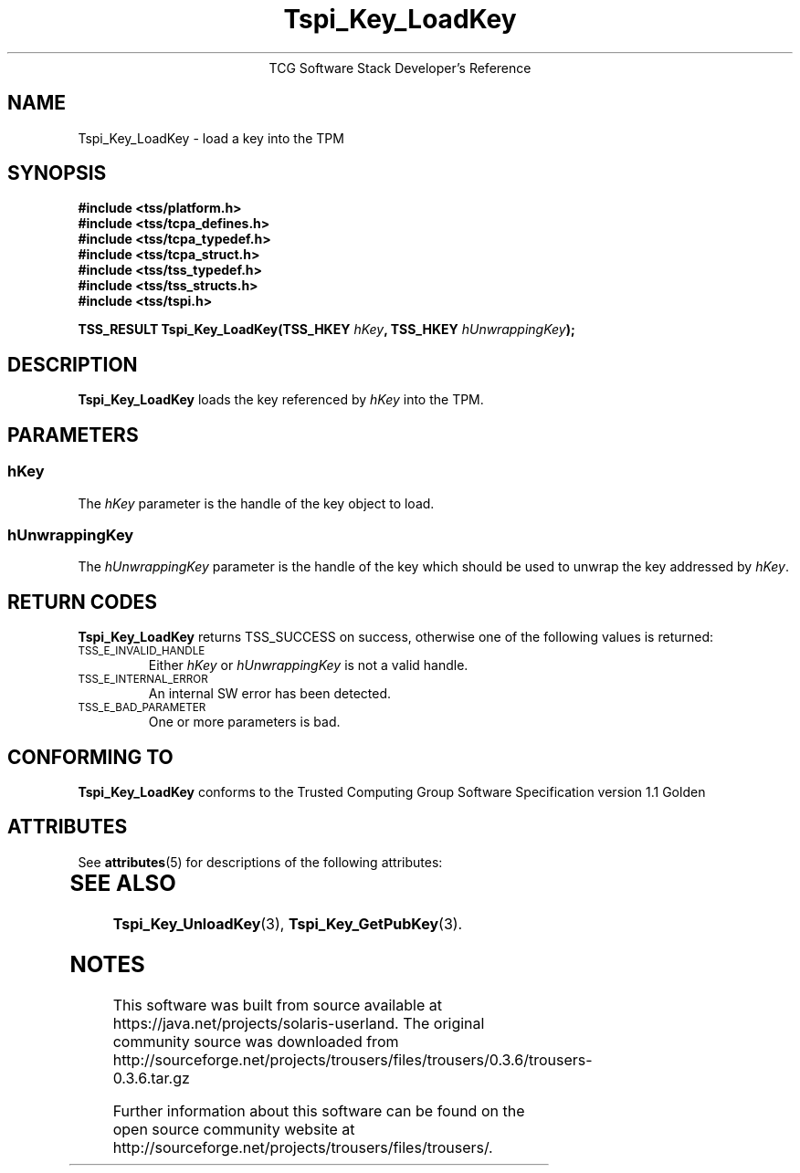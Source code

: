 '\" te
.\" Copyright (C) 2005 International Business Machines Corporation
.\" Written by Kent Yoder based on the Trusted Computing Group Software Stack Specification Version 1.1 Golden
.\"
.de Sh \" Subsection
.br
.if t .Sp
.ne 5
.PP
\fB\\$1\fR
.PP
..
.de Sp \" Vertical space (when we can't use .PP)
.if t .sp .5v
.if n .sp
..
.de Ip \" List item
.br
.ie \\n(.$>=3 .ne \\$3
.el .ne 3
.IP "\\$1" \\$2
..
.TH "Tspi_Key_LoadKey" 3 "2005-02-01" "TSS 1.1"
.ce 1
TCG Software Stack Developer's Reference
.SH NAME
Tspi_Key_LoadKey \- load a key into the TPM
.SH "SYNOPSIS"
.ad l
.hy 0
.nf
.B #include <tss/platform.h>
.B #include <tss/tcpa_defines.h>
.B #include <tss/tcpa_typedef.h>
.B #include <tss/tcpa_struct.h>
.B #include <tss/tss_typedef.h>
.B #include <tss/tss_structs.h>
.B #include <tss/tspi.h>
.sp
.BI "TSS_RESULT Tspi_Key_LoadKey(TSS_HKEY " hKey ", TSS_HKEY " hUnwrappingKey ");"
.fi
.sp
.ad
.hy

.SH "DESCRIPTION"
.PP
\fBTspi_Key_LoadKey\fR loads the key referenced
by \fIhKey\fR into the TPM.

.SH "PARAMETERS"
.PP
.SS hKey
The \fIhKey\fR parameter is the handle of the key object to load.
.SS hUnwrappingKey
The \fIhUnwrappingKey\fR parameter is the handle of the key which should be used to unwrap the key addressed by \fIhKey\fR.

.SH "RETURN CODES"
.PP
\fBTspi_Key_LoadKey\fR returns TSS_SUCCESS on success, otherwise
one of the following values is returned:
.TP
.SM TSS_E_INVALID_HANDLE
Either \fIhKey\fR or \fIhUnwrappingKey\fR is not a valid handle.

.TP
.SM TSS_E_INTERNAL_ERROR
An internal SW error has been detected.

.TP
.SM TSS_E_BAD_PARAMETER
One or more parameters is bad.

.SH "CONFORMING TO"

.PP
\fBTspi_Key_LoadKey\fR conforms to the Trusted Computing Group Software
Specification version 1.1 Golden


.\" Oracle has added the ARC stability level to this manual page
.SH ATTRIBUTES
See
.BR attributes (5)
for descriptions of the following attributes:
.sp
.TS
box;
cbp-1 | cbp-1
l | l .
ATTRIBUTE TYPE	ATTRIBUTE VALUE 
=
Availability	library/security/trousers
=
Stability	Uncommitted
.TE 
.PP
.SH "SEE ALSO"

.PP
\fBTspi_Key_UnloadKey\fR(3), \fBTspi_Key_GetPubKey\fR(3).



.SH NOTES

.\" Oracle has added source availability information to this manual page
This software was built from source available at https://java.net/projects/solaris-userland.  The original community source was downloaded from  http://sourceforge.net/projects/trousers/files/trousers/0.3.6/trousers-0.3.6.tar.gz

Further information about this software can be found on the open source community website at http://sourceforge.net/projects/trousers/files/trousers/.
